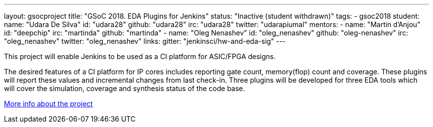 ---
layout: gsocproject
title: "GSoC 2018. EDA Plugins for Jenkins"
status: "Inactive (student withdrawn)"
tags:
- gsoc2018
student:
  name: "Udara De Silva"
  id: "udara28"
  github: "udara28"
  irc: "udara28"
  twitter: "udarapiumal"
mentors:
- name: "Martin d'Anjou"
  id: "deepchip"
  irc: "martinda"
  github: "martinda"
- name: "Oleg Nenashev"
  id: "oleg_nenashev"
  github: "oleg-nenashev"
  irc: "oleg_nenashev"
  twitter: "oleg_nenashev"
links:
  gitter: "jenkinsci/hw-and-eda-sig"
---

This project will enable Jenkins to be used as a CI platform for ASIC/FPGA designs.

The desired features of a CI platform for IP cores includes reporting gate count, memory(flop) count and coverage.
These plugins will report these values and incremental changes from last check-in.
Three plugins will be developed for three EDA tools which will cover the simulation, coverage and synthesis status of the code base.

link:https://docs.google.com/document/d/1-6YeTcaWof5kwTxJ7q6og6Ixly4CwzhH1_ZrBOrbwYk/edit[More info about the project]
